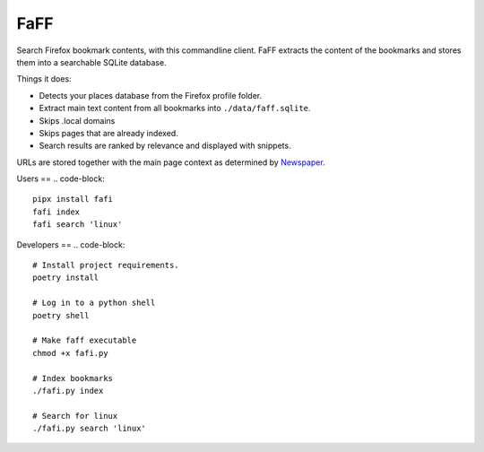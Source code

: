 
FaFF
====

Search Firefox bookmark contents, with this commandline client. FaFF extracts the content of the bookmarks and stores them into a searchable SQLite database.

Things it does:


* Detects your places database from the Firefox profile folder.
* Extract main text content from all bookmarks into ``./data/faff.sqlite``.
* Skips .local domains
* Skips pages that are already indexed.
* Search results are ranked by relevance and displayed with snippets.

URLs are stored together with the main page context as determined by `Newspaper <https://github.com/codelucas/newspaper>`_.

Users
==
.. code-block::
   pipx install fafi
   fafi index
   fafi search 'linux'

Developers
==
.. code-block::

   # Install project requirements.
   poetry install

   # Log in to a python shell
   poetry shell

   # Make faff executable
   chmod +x fafi.py

   # Index bookmarks
   ./fafi.py index

   # Search for linux
   ./fafi.py search 'linux'


.. image:: https://user-images.githubusercontent.com/594871/76201330-ffcba880-61ea-11ea-9fdd-cc32a90deecd.png
   :target: https://user-images.githubusercontent.com/594871/76201330-ffcba880-61ea-11ea-9fdd-cc32a90deecd.png
   :alt: search query

